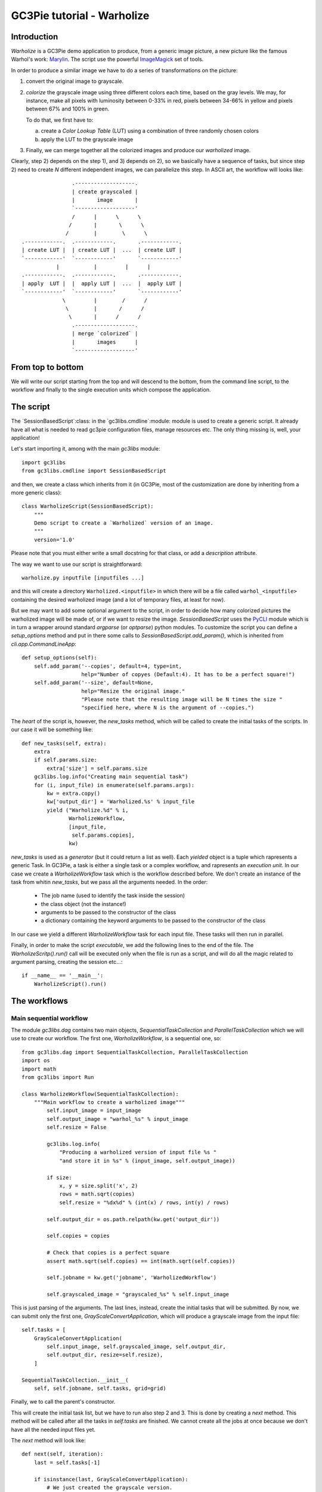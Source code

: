 GC3Pie tutorial - Warholize
===========================


Introduction
------------

`Warholize` is a GC3Pie demo application to produce, from a generic
image picture, a new picture like the famous Warhol's work:
`Marylin`_. The script use the powerful `ImageMagick`_ set of tools.

In order to produce a similar image we have to do a series of
transformations on the picture:

1) convert the original image to grayscale.

2) `colorize` the grayscale image using three different colors each
   time, based on the gray levels. We may, for instance, make all
   pixels with luminosity between 0-33% in red, pixels
   between 34-66% in yellow and pixels between 67% and 100% in green.

   To do that, we first have to:

   a) create a `Color Lookup Table` (LUT) using a combination of three
      randomly chosen colors

   b) apply the LUT to the grayscale image

3) Finally, we can merge together all the colorized images and produce
   our `warholized` image.

Clearly, step 2) depends on the step 1), and 3) depends on 2), so we
basically have a sequence of tasks, but since step 2) need to create
`N` different independent images, we can parallelize this step. In
ASCII art, the workflow will looks like::

                        .-------------------.
                        | create grayscaled |
                        |       image       |
                        `-------------------'
                        /      |      \      \
                       /       |       \      \
                      /        |        \      \
        .------------.  .------------.       .------------.
        | create LUT |  | create LUT |  ...  | create LUT |
        `------------'  `------------'       `------------' 
                   |           |         |      |       
        .------------.  .------------.       .------------.
        | apply  LUT |  |  apply LUT |  ...  |  apply LUT |
        `------------'  `------------'       `------------'
                     \         |        /      /
                      \        |       /      /
                       \       |      /      /
                        .-------------------.
                        | merge `colorized` |
                        |       images      |
                        `-------------------'

From top to bottom
------------------

We will write our script starting from the top and will descend to the
bottom, from the command line script, to the workflow and finally to
the single execution units which compose the application.


The script
----------

The `SessionBasedScript`:class: in the  `gc3libs.cmdline`:module:
module is used to create a generic script. It already have all what is
needed to read gc3pie configuration files, manage resources etc. The
only thing missing is, well, your application!

Let's start importing it, among with the main `gc3libs` module::

    import gc3libs
    from gc3libs.cmdline import SessionBasedScript

and then, we create a class which inherits from it (in GC3Pie, most of
the customization are done by inheriting from a more generic class)::

    class WarholizeScript(SessionBasedScript):
        """
        Demo script to create a `Warholized` version of an image.
        """
        version='1.0'

Please note that you must either write a small docstring for that
class, or add a `description` attribute.

The way we want to use our script is straightforward::

    warholize.py inputfile [inputfiles ...]

and this will create a directory ``Warholized.<inputfile>`` in which
there will be a file called ``warhol_<inputfile>`` containing the
desired warholized image (and a lot of temporary files, at least for now).

But we may want to add some optional argument to the script, in order
to decide how many colorized pictures the warholized image will be
made of, or if we want to resize the image. `SessionBasedScript` uses
the `PyCLI`_ module which is in turn a wrapper around standard
`argparse` (or `optparse`) python modules. To customize the script you
can define a `setup_options` method and put in there some calls to
`SessionBasedScript.add_param()`, which is inherited from
`cli.app.CommandLineApp`::

        def setup_options(self):
            self.add_param('--copies', default=4, type=int,
                           help="Number of copyes (Default:4). It has to be a perfect square!")
            self.add_param('--size', default=None,
                           help="Resize the original image."
                           "Please note that the resulting image will be N times the size "
                           "specified here, where N is the argument of --copies.")


The *heart* of the script is, however, the `new_tasks` method, which
will be called to create the initial tasks of the scripts. In our
case it will be something like::

        def new_tasks(self, extra):
            extra
            if self.params.size:
                extra['size'] = self.params.size
            gc3libs.log.info("Creating main sequential task")
            for (i, input_file) in enumerate(self.params.args):
                kw = extra.copy()
                kw['output_dir'] = 'Warholized.%s' % input_file
                yield ("Warholize.%d" % i,
                       WarholizeWorkflow,
                       [input_file,
                        self.params.copies],
                       kw)

`new_tasks` is used as a *generator* (but it could return a list as
well). Each *yielded* object is a tuple which rapresents a generic
Task. In GC3Pie, a task is either a single task or a complex workflow,
and rapresents an *execution unit*. In our case we create a
`WarholizeWorkflow` task which is the workflow described before. We
don't create an instance of the task from whitin `new_tasks`, but we
pass all the arguments needed. In the order:

  * The job name (used to identify the task inside the session)

  * the class object (not the instance!)

  * arguments to be passed to the constructor of the class
  
  * a dictionary containing the keyword arguments to be passed to the
    constructor of the class

In our case we yield a different `WarholizeWorkflow` task for each
input file. These tasks will then run in parallel.

Finally, in order to make the script *executable*, we add the
following lines to the end of the file. The `WarholizeScritp().run()`
call will be executed only when the file is run as a script, and will
do all the magic related to argument parsing, creating the session
etc...::

    if __name__ == '__main__':
        WarholizeScript().run()


The workflows
-------------

Main sequential workflow
++++++++++++++++++++++++

The module `gc3libs.dag` contains two main objects,
`SequentialTaskCollection` and `ParallelTaskCollection` which we will
use to create our workflow. The first one, `WarholizeWorkflow`, is a
sequential one, so::

    from gc3libs.dag import SequentialTaskCollection, ParallelTaskCollection
    import os
    import math
    from gc3libs import Run

    class WarholizeWorkflow(SequentialTaskCollection):
        """Main workflow to create a warholized image"""
            self.input_image = input_image
            self.output_image = "warhol_%s" % input_image
            self.resize = False

            gc3libs.log.info(
                "Producing a warholized version of input file %s "
                "and store it in %s" % (input_image, self.output_image))

            if size:
                x, y = size.split('x', 2)
                rows = math.sqrt(copies)
                self.resize = "%dx%d" % (int(x) / rows, int(y) / rows)

            self.output_dir = os.path.relpath(kw.get('output_dir'))

            self.copies = copies

            # Check that copies is a perfect square
            assert math.sqrt(self.copies) == int(math.sqrt(self.copies))

            self.jobname = kw.get('jobname', 'WarholizedWorkflow')

            self.grayscaled_image = "grayscaled_%s" % self.input_image

This is just parsing of the arguments. The last lines, instead,
create the initial tasks that will be submitted. By now, we can submit
only the first one, `GrayScaleConvertApplication`, which will produce
a grayscale image from the input file::

            self.tasks = [
                GrayScaleConvertApplication(
                    self.input_image, self.grayscaled_image, self.output_dir,
                    self.output_dir, resize=self.resize),
                ]

            SequentialTaskCollection.__init__(
                self, self.jobname, self.tasks, grid=grid)

Finally, we to call the parent's constructor.

This will create the initial task list, but we have to run also step 2
and 3. This is done by creating a `next` method. This method will be
called after all the tasks in `self.tasks` are finished. We cannot
create all the jobs at once because we don't have all the needed input
files yet.

The `next` method will look like::

        def next(self, iteration):
            last = self.tasks[-1]
    
            if isinstance(last, GrayScaleConvertApplication):
                # We just created the grayscale version.
                # Let's start with the multiple colorized versions
                self.add(TricolorizeMultipleImages(
                    os.path.join(self.output_dir, self.grayscaled_image),
                    self.copies,
                    self.output_dir))
                return Run.State.RUNNING

            elif isinstance(last, TricolorizeMultipleImages):
                # We have all the colorized images, let's merge them
                # together.
                self.add(MergeImagesApplication(
                    os.path.join(self.output_dir, self.grayscaled_image),
                    last.warhol_dir,
                    self.output_image))
                return Run.State.RUNNING

            else:
                self.execution.returncode = last.execution.returncode
                return Run.State.TERMINATED

At each iteration, we call `self.add()` to add an instance of a
task-like class (`gc3libs.Application`,
`gc3libs.dag.ParallelTaskCollection` or
`gc3libs.dag.SequentialTaskCollection`, in our case) to complete the
next step, and we return the current state, which will be
`gc3libs.Run.State.RUNNING` unless we have finished the computation.


Step one: convert to grayscale
++++++++++++++++++++++++++++++

`GrayScaleConvertApplication` is the application responsible to
convert to grayscale the input image, and resize it if needed. To
create an application we usually inherit from the
`gc3libs.Application` class, but in our case we want each application
*not to produce output if it already exists*, so first of all we
create a generic *cached* application which wraps
`gc3libs.Application`::

    class ApplicationWithCachedResults(gc3libs.Application):
        """
        Just like `gc3libs.Application`, but do not run at all
        if the expected result is already present on the filesystem.
        """
        def __init__(self, executable, arguments, inputs, outputs, **kw):
            gc3libs.Application.__init__(self, executable, arguments, inputs, outputs, **kw)
            # check if all the output files are already available

            all_outputs_available = True
            for output in self.outputs.values():
                if not os.path.exists(
                    os.path.join(self.output_dir, output.path)):
                    all_outputs_available = False
            if all_outputs_available:
                # skip execution altogether
                gc3libs.log.info("Skipping execution since all output files are availables")
                self.execution.state = Run.State.TERMINATED

and then we create our GrayScaleConvertApplication as::


    class GrayScaleConvertApplication(ApplicationWithCachedResults):
        def __init__(self, input_image, grayscaled_image, output_dir, warhol_dir, resize=None):
            self.warhol_dir = warhol_dir
            self.grayscaled_image = grayscaled_image

            arguments = [
                input_image,
                '-colorspace',
                'gray',
                ]
            if resize:
                arguments.extend(['-geometry', resize])

            gc3libs.log.info(
                "Craeting  GrayScale convert application from file %s"
                "to file %s" % (input_image, grayscaled_image))

            ApplicationWithCachedResults.__init__(
                self,
                executable = 'convert',
                arguments = arguments + [grayscaled_image],
                inputs = [input_image],
                outputs = [grayscaled_image],  #'stderr.txt', 'stdout.txt'],
                output_dir = output_dir,
                )

Creating a `gc3libs.Application` is straigthforward: you just
call the constructor with the executable, the arguments, and the
input/output files you will need. 

If you don't specify the ``output_dir`` directory, gc3pie libraries will
create one starting from the job name. It is quite important, then, to
generate unique jobname for your applications in order to avoid
conflits. If the output directory exists already, the old one will be
renamed.

To do any kind of post processing you can define a `terminate` method
for your application. It will be called after your application will
terminate. In our case we want to copy the gray scale version of the
image to the `warhol_dir`, so that it will be easily reachable by the
other applications::

    # An useful function to copy files
    from gc3libs.utils import copyfile

        def terminated(self):
            """Move grayscale image to the main output dir"""
            copyfile(
                os.path.join(self.output_dir, self.grayscaled_image),
                self.warhol_dir)


Step two: parallel workflow to create colorized images
------------------------------------------------------

The `TricolorizeMultipleImages` is responsible to create multiple
versions of the grayscale image with different coloration. It does it
by running multiple instance of `TricolorizeImage` with different
color arguments. Since we want to run the various colorization in
parallel, it inherits from `gc3libs.dag.ParallelTaskCollection`:class:

::

    import itertools
    import random

    class TricolorizeMultipleImages(ParallelTaskCollection):
        colors = ['yellow', 'blue', 'red', 'pink', 'orchid',
                  'indigo', 'navy', 'turquoise1', 'SeaGreen', 'gold',
                  'orange', 'magenta']

        def __init__(self, grayscaled_image, copies, output_dir, grid=None):
            gc3libs.log.info(
                "TricolorizeMultipleImages for %d copies run" % copies)

            self.jobname = "Warholizer_Parallel.%s" % grayscaled_image
            self.output_dir = os.path.join(
                os.path.basename(output_dir), 'tricolorize')
            self.warhol_dir = output_dir

            # Compute a unique sequence of random combination of
            # colors. Please note that we can have a maximum of N!/3! if N
            # is len(colors)
            assert copies <= math.factorial(len(self.colors)) / 6

            combinations = [i for i in itertools.combinations(self.colors, 3)]
            combinations = random.sample(combinations, copies)

            # Create all the single tasks
            self.tasks = []
            for i, colors in enumerate(combinations):
                self.tasks.append(TricolorizeImage(
                    os.path.relpath(grayscaled_image),
                    "%s.%d" % (self.output_dir, i),
                    "%s.%d" % (grayscaled_image, i),
                    colors[0],
                    colors[1],
                    colors[2],
                    self.warhol_dir,
                    grid=grid))

            ParallelTaskCollection.__init__(self, self.jobname, self.tasks, grid)

The main loop will fill the `self.tasks` list with various
`TricolorizedImage`, each one with an unique combination of three
colors to use to generate the colorized image.

The `TricolorizedImage` class is indeed a `SequentialTaskCollection`,
since it has to generate the LUT first, and then apply it to the
grayscale image. Again, the constructor of the class will add the
first job (`CreateLutApplication`), and the `next` method will take
care of running the `ApplyLutApplication` application on the output of
the first job::


    class TricolorizeImage(SequentialTaskCollection):

        def __init__(self, grayscaled_image, output_dir, output_file,
                     lcolor, mcolor, hcolor, warhol_dir, grid=None):
            self.grayscaled_image = grayscaled_image
            self.output_dir = output_dir
            self.warhol_dir = warhol_dir
            self.jobname = 'TricolorizeImage'
            self.output_file = output_file

            if not os.path.isdir(output_dir):
                os.mkdir(output_dir)

            gc3libs.log.info(
                "Tricolorize image %s to %s" % (
                    self.grayscaled_image, self.output_file))

            self.tasks = [
                CreateLutApplication(
                    self.grayscaled_image,
                    "%s.miff" % self.grayscaled_image,
                    self.output_dir,
                    lcolor, hcolor, mcolor, self.warhol_dir),
                ]

            SequentialTaskCollection.__init__(self, self.jobname, self.tasks, grid)

        def next(self, iteration):
            last = self.tasks[-1]
            if isinstance(last, CreateLutApplication):
                self.add(ApplyLutApplication(
                    self.grayscaled_image,
                    os.path.join(last.output_dir, last.lutfile),
                    os.path.basename(self.output_file),
                    self.output_dir, self.warhol_dir))
                return Run.State.RUNNING
            else:
                self.execution.returncode = last.execution.returncode
                return Run.State.TERMINATED

The `CreateLutApplication` is again an application which inherits from
`ApplicationWithCachedResults` because we don't want to compute over
and over the same LUT, so::

    class CreateLutApplication(ApplicationWithCachedResults):
        """Create the LUT for the image using 3 colors picked randomly
        from CreateLutApplication.colors"""

        def __init__(self, input_image, output_file, output_dir, lcolor, mcolor, hcolor, working_dir):
            self.lutfile = os.path.basename(output_file)
            self.working_dir = working_dir
            gc3libs.log.info("Creating lut file %s from %s using "
                             "lowcolor: %s, midcolor: %s and highcolor: %s"% (
                self.lutfile, input_image, lcolor, mcolor, hcolor))
            ApplicationWithCachedResults.__init__(
                self,
                executable = "convert",
                arguments = [
                    '-size',
                    '1x1',
                    'xc:%s' % lcolor,
                    'xc:%s' % mcolor,
                    'xc:%s' % hcolor,
                    '+append',
                    '-filter',
                    'triangle',
                    '-resize',
                    '256x1!',
                    '-contrast-stretch',
                    '0',
                    '-virtual-pixel',
                    'edge',
                    '-fx',
                    'u.p{(i-(w/2))*(100+0)/(100)+(w/2)-0,j}',
                    self.lutfile,
                    ],
                inputs = [input_image],
                outputs = [self.lutfile, 'stdout.txt', 'stderr.txt'],
                output_dir = output_dir + '.createlut',
                stdout = 'stdout.txt',
                stderr = 'stderr.txt',
                )

And the `ApplyLutApplication` as well::

    class ApplyLutApplication(ApplicationWithCachedResults):
        """Apply the LUT computed by `CreateLutApplication`:class: to
        `image_file`"""

        def __init__(self, input_image, lutfile, output_file, output_dir, working_dir):

            gc3libs.log.info("Applying lut file %s to %s" % (lutfile, input_image))
            self.working_dir = working_dir
            self.output_file = output_file

            ApplicationWithCachedResults.__init__(
                self,
                executable = "convert",
                arguments = [
                    os.path.basename(input_image),
                    os.path.basename(lutfile),
                    '-clut',
                    output_file,
                    ],
                inputs = [input_image, lutfile],
                outputs = [output_file, 'stdout.txt', 'stderr.txt'],
                output_dir = output_dir + '.applylut',
                stdout = 'stdout.txt',
                stderr = 'stderr.txt',
                )

        def terminated(self):
            """Copy colorized image to the output dir"""
            copyfile(
                os.path.join(self.output_dir, self.output_file),
                self.working_dir)

which will copy the colorized image file in the top level directory,
so that it will be easier for the last application to find all the
needed files.


Step three: merge all them together
+++++++++++++++++++++++++++++++++++

At this point we will have in the main output directory a bunch of
files named after ``grayscaled_<input_image>.N`` with N a sequential
integer and ``<input_image>`` the name of the original image. The last
application, `MergeImagesApplication`:class:, will produce a
``warhol_<input_image>`` imagme merging all of them. Now it should be
easy to write such application::

    import re

    class MergeImagesApplication(ApplicationWithCachedResults):
        def __init__(self, grayscaled_image, input_dir, output_file):
            ifile_regexp = re.compile(
                "%s.[0-9]+" % os.path.basename(grayscaled_image))
            input_files = [
                os.path.join(input_dir, fname) for fname in os.listdir(input_dir)
                if ifile_regexp.match(fname)]
            input_filenames = [os.path.basename(i) for i in input_files]
            gc3libs.log.info("MergeImages initialized")
            self.input_dir = input_dir
            self.output_file = output_file

            tile = math.sqrt(len(input_files))
            if tile != int(tile):
                gc3libs.log.error(
                    "We would expect to have a perfect square"
                    "of images to merge, but we have %d instead" % len(input_files))
                raise gc3libs.exceptions.InvalidArgument(
                    "We would expect to have a perfect square of images "
                    "to merge, but we have %d instead" % len(input_files))
            ApplicationWithCachedResults.__init__(
                self,
                executable = 'montage',
                arguments = input_filenames + [
                    '-tile',
                    '%dx%d' % (tile, tile),
                    '-geometry',
                    '+5+5',
                    '-background',
                    'white',
                    output_file,
                    ],
                inputs = input_files,
                outputs = [output_file, 'stderr.txt', 'stdout.txt'],
                output_dir = os.path.join(input_dir, 'output'),
                stdout = 'stdout.txt',
                stderr = 'stderr.txt',
                )

        def terminated(self):
            """Copy output file to main directory"""
            copyfile(os.path.join(self.output_dir,
                                  self.output_file),
                     self.input_dir)


Testing
-------

To test this script I would suggest to use the famous `Lena` picture,
which can be found in the `miscelaneous` section of the `Signal and
Image Processing Institute`_ page. Download the image, rename it as
``lena.tiff`` and run the following command::

    ./warholize.py -C 1 lena.tiff --copies 9

(add ``-r localhost`` if your gc3pie.conf script support it and you
want to test it locally). 

After completion a file `` Warholized.lena.tiff/warhol_lena.tiff``
will be created.


.. Links

.. _`Marylin`: http://artobserved.com/artists/andy-warhol/

.. _`ImageMagick`: http://www.imagemagick.org/

.. _`PyCLI`: http://packages.python.org/pyCLI/

.. _`Signal and Image Processing Institute`: http://sipi.usc.edu/database/?volume=misc
